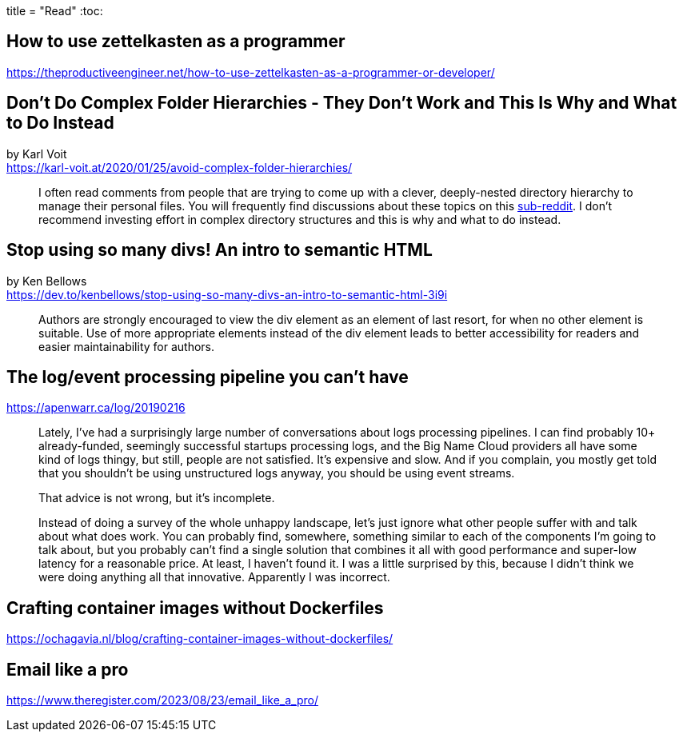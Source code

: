 +++
title = "Read"
+++
:toc:

== How to use zettelkasten as a programmer
https://theproductiveengineer.net/how-to-use-zettelkasten-as-a-programmer-or-developer/

== Don't Do Complex Folder Hierarchies - They Don't Work and This Is Why and What to Do Instead
by Karl Voit +
https://karl-voit.at/2020/01/25/avoid-complex-folder-hierarchies/

> I often read comments from people that are trying to come up with a clever,
> deeply-nested directory hierarchy to manage their personal files.
> You will frequently find discussions about these topics on this
> https://reddit.com/r/datacurator[sub-reddit].
> I don't recommend investing effort in complex directory structures and this 
> is why and what to do instead.

== Stop using so many divs! An intro to semantic HTML
by Ken Bellows +
https://dev.to/kenbellows/stop-using-so-many-divs-an-intro-to-semantic-html-3i9i

> Authors are strongly encouraged to view the div element as an element of last resort,
> for when no other element is suitable.
> Use of more appropriate elements instead of the div element leads to better accessibility
> for readers and easier maintainability for authors.

== The log/event processing pipeline you can't have
https://apenwarr.ca/log/20190216

> Lately, I've had a surprisingly large number of conversations about logs processing pipelines.
> I can find probably 10+ already-funded, seemingly successful startups processing logs, and the
> Big Name Cloud providers all have some kind of logs thingy, but still, people are not satisfied.
> It's expensive and slow. And if you complain, you mostly get told that you shouldn't be using
> unstructured logs anyway, you should be using event streams.
>
> That advice is not wrong, but it's incomplete.
>
> Instead of doing a survey of the whole unhappy landscape, let's just ignore what other people
> suffer with and talk about what does work. You can probably find, somewhere, something similar to
> each of the components I'm going to talk about, but you probably can't find a single solution
> that combines it all with good performance and super-low latency for a reasonable price.
> At least, I haven't found it. I was a little surprised by this, because I didn't think we were
> doing anything all that innovative. Apparently I was incorrect.

== Crafting container images without Dockerfiles
https://ochagavia.nl/blog/crafting-container-images-without-dockerfiles/

== Email like a pro
https://www.theregister.com/2023/08/23/email_like_a_pro/

